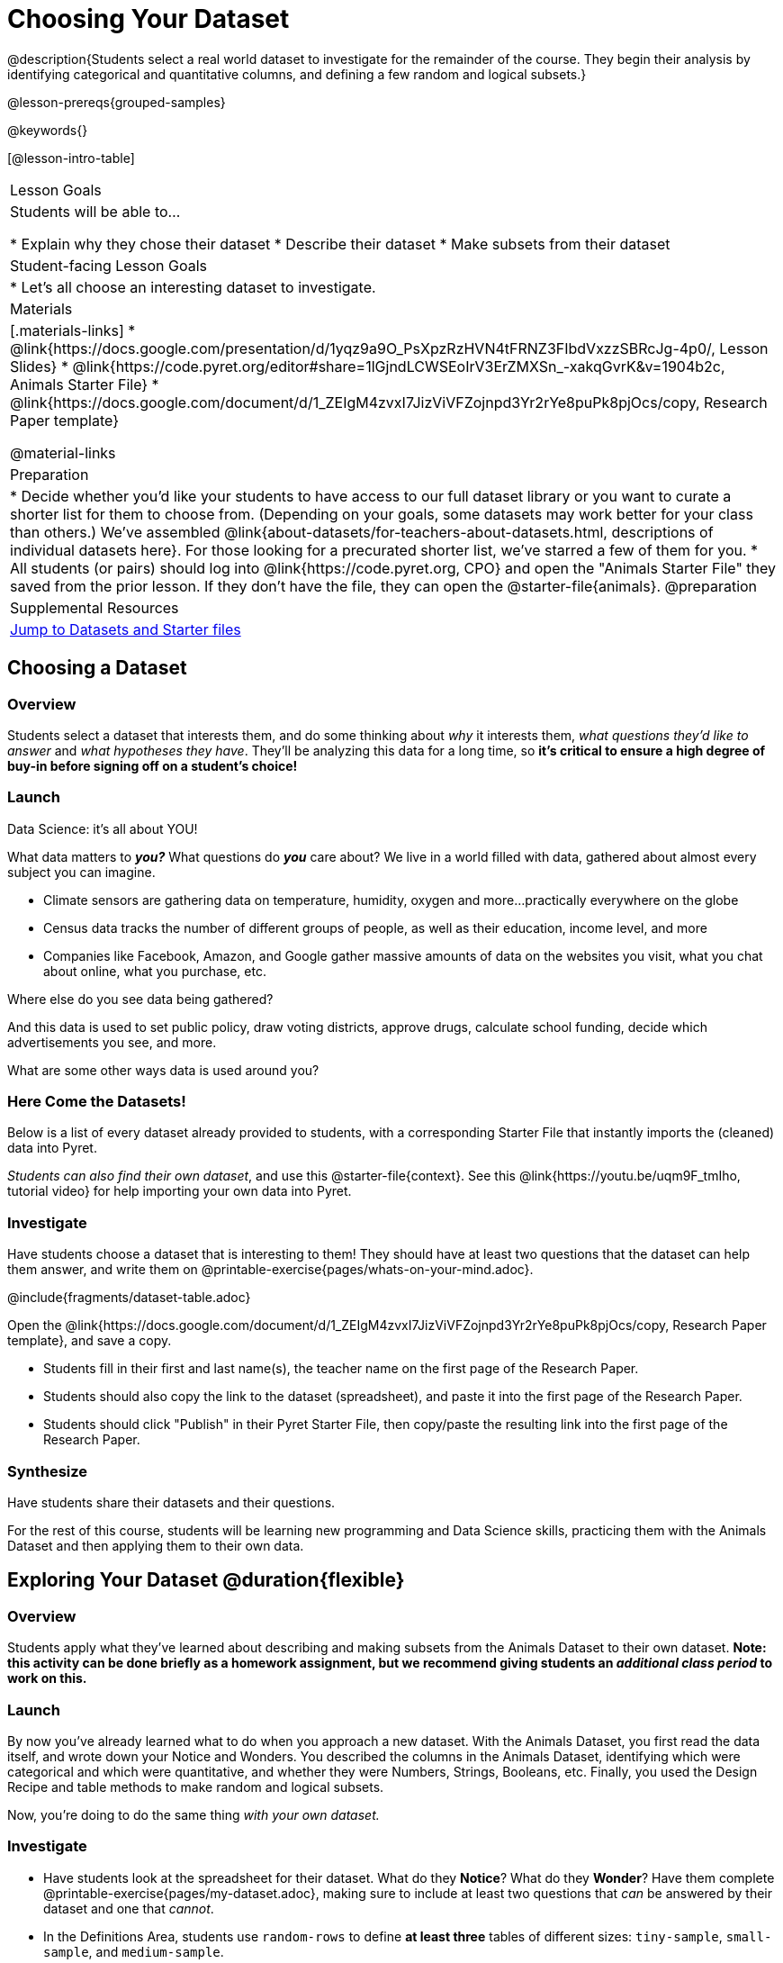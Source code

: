 = Choosing Your Dataset

@description{Students select a real world dataset to investigate for the remainder of the course. They begin their analysis by identifying categorical and quantitative columns, and defining a few random and logical subsets.}

@lesson-prereqs{grouped-samples}

@keywords{}

[@lesson-intro-table]
|===
| Lesson Goals
| Students will be able to...

* Explain why they chose their dataset
* Describe their dataset
* Make subsets from their dataset

| Student-facing Lesson Goals
|

* Let's all choose an interesting dataset to investigate.

| Materials
|[.materials-links]
* @link{https://docs.google.com/presentation/d/1yqz9a9O_PsXpzRzHVN4tFRNZ3FIbdVxzzSBRcJg-4p0/, Lesson Slides}
* @link{https://code.pyret.org/editor#share=1lGjndLCWSEoIrV3ErZMXSn_-xakqGvrK&v=1904b2c, Animals Starter File}
* @link{https://docs.google.com/document/d/1_ZEIgM4zvxI7JizViVFZojnpd3Yr2rYe8puPk8pjOcs/copy, Research Paper template}

@material-links


| Preparation
|
* Decide whether you'd like your students to have access to our full dataset library or you want to curate a shorter list for them to choose from. (Depending on your goals, some datasets may work better for your class than others.) We've assembled @link{about-datasets/for-teachers-about-datasets.html, descriptions of individual datasets here}. For those looking for a precurated shorter list, we've starred a few of them for you.
* All students (or pairs) should log into @link{https://code.pyret.org, CPO} and open the "Animals Starter File" they saved from the prior lesson. If they don't have the file, they can open the @starter-file{animals}.
@preparation

| Supplemental Resources
| <<Datasets, Jump to Datasets and Starter files>>

|===

== Choosing a Dataset

=== Overview
Students select a dataset that interests them, and do some thinking about _why_ it interests them, _what questions they'd like to answer_ and _what hypotheses they have_. They'll be analyzing this data for a long time, so *it's critical to ensure a high degree of buy-in before signing off on a student's choice!*

=== Launch

[.lesson-point]
Data Science: it's all about YOU!

What data matters to *_you?_* What questions do *_you_* care about? We live in a world filled with data, gathered about almost every subject you can imagine.

- Climate sensors are gathering data on temperature, humidity, oxygen and more...practically everywhere on the globe
- Census data tracks the number of different groups of people, as well as their education, income level, and more
- Companies like Facebook, Amazon, and Google gather massive amounts of data on the websites you visit, what you chat about online, what you purchase, etc.

[.lesson-instruction]
Where else do you see data being gathered?

And this data is used to set public policy, draw voting districts, approve drugs, calculate school funding, decide which advertisements you see, and more.

[.lesson-instruction]
What are some other ways data is used around you?

=== Here Come the Datasets!
[[Datasets]]

Below is a list of every dataset already provided to students, with a corresponding Starter File that instantly imports the (cleaned) data into Pyret.

_Students can also find their own dataset_, and use this @starter-file{context}. See this @link{https://youtu.be/uqm9F_tmIho, tutorial video} for help importing your own data into Pyret.

=== Investigate
Have students choose a dataset that is interesting to them! They should have at least two questions that the dataset can help them answer, and write them on @printable-exercise{pages/whats-on-your-mind.adoc}.

@include{fragments/dataset-table.adoc}

[.lesson-instruction]
--
Open the @link{https://docs.google.com/document/d/1_ZEIgM4zvxI7JizViVFZojnpd3Yr2rYe8puPk8pjOcs/copy, Research Paper template}, and save a copy.

- Students fill in their first and last name(s), the teacher name on the first page of the Research Paper.
- Students should also copy the link to the dataset (spreadsheet), and paste it into the first page of the Research Paper.
- Students should click "Publish" in their Pyret Starter File, then copy/paste the resulting link into the first page of the Research Paper.
--

=== Synthesize
Have students share their datasets and their questions.

For the rest of this course, students will be learning new programming and Data Science skills, practicing them with the Animals Dataset and then applying them to their own data.

== Exploring Your Dataset @duration{flexible}

=== Overview
Students apply what they've learned about describing and making subsets from the Animals Dataset to their own dataset. *Note: this activity can be done briefly as a homework assignment, but we recommend giving students an _additional class period_ to work on this.*

=== Launch
By now you've already learned what to do when you approach a new dataset. With the Animals Dataset, you first read the data itself, and wrote down your Notice and Wonders. You described the columns in the Animals Dataset, identifying which were categorical and which were quantitative, and whether they were Numbers, Strings, Booleans, etc. Finally, you used the Design Recipe and table methods to make random and logical subsets.

Now, you're doing to do the same thing _with your own dataset._

=== Investigate
[.lesson-instruction]
- Have students look at the spreadsheet for their dataset. What do they *Notice*? What do they *Wonder*? Have them complete @printable-exercise{pages/my-dataset.adoc}, making sure to include at least two questions that _can_ be answered by their dataset and one that _cannot_.
- In the Definitions Area, students use `random-rows` to define *at least three* tables of different sizes: `tiny-sample`, `small-sample`, and `medium-sample`.
- In the Definitions Area, students use `.row-n` to define *at least three* values, representing different rows in your table.
- Have students think about subsets that might be useful for their dataset. Name these subsets and write the Pyret code to test an individual row from your dataset on @printable-exercise{pages/samples-from-my-dataset.adoc}.
- Students should fill in @link{https://docs.google.com/document/d/1_ZEIgM4zvxI7JizViVFZojnpd3Yr2rYe8puPk8pjOcs/edit#heading=h.6cy9t2stox4e, My Dataset} portion of their Research Paper.
- Students should fill in @link{https://docs.google.com/document/d/1_ZEIgM4zvxI7JizViVFZojnpd3Yr2rYe8puPk8pjOcs/edit#heading=h.h6dvbsrt7r00, Categorical Visualizations} portion of their Research Paper, by generating pie and bar charts for their dataset and explaining what they show.

[.lesson-instruction]
Turn to @printable-exercise{pages/design-recipe-helper-funs.adoc}, and use the Design Recipe to write the filter functions that you planned out on @printable-exercise{pages/samples-from-my-dataset.adoc}. When the teacher has checked your work, type them into the Definitions Area and use the `.filter` method to define your new sample tables.

[.lesson-instruction]
Choose one categorical column from your dataset, and try making a bar or pie-chart for the whole table. Now try making the same display for each of your subsets. Which is most representative of the entire column in the table?

=== Synthesize

Have students share which subsets they created for their datasets.


[*] From the @link{http://introdatascience.org/, Mobilizing IDS project} and @link{https://www.amstat.org/asa/files/pdfs/GAISE/GAISEPreK12_Intro.pdf, GAISE}
